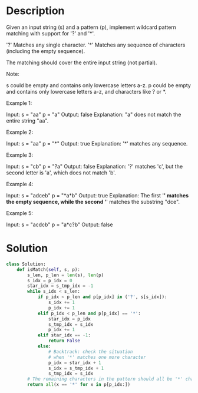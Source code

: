 * Description
Given an input string (s) and a pattern (p), implement wildcard pattern matching with support for '?' and '*'.

'?' Matches any single character.
'*' Matches any sequence of characters (including the empty sequence).

The matching should cover the entire input string (not partial).

Note:

    s could be empty and contains only lowercase letters a-z.
    p could be empty and contains only lowercase letters a-z, and characters like ? or *.

Example 1:

Input:
s = "aa"
p = "a"
Output: false
Explanation: "a" does not match the entire string "aa".

Example 2:

Input:
s = "aa"
p = "*"
Output: true
Explanation: '*' matches any sequence.

Example 3:

Input:
s = "cb"
p = "?a"
Output: false
Explanation: '?' matches 'c', but the second letter is 'a', which does not match 'b'.

Example 4:

Input:
s = "adceb"
p = "*a*b"
Output: true
Explanation: The first '*' matches the empty sequence, while the second '*' matches the substring "dce".

Example 5:

Input:
s = "acdcb"
p = "a*c?b"
Output: false
* Solution
#+begin_src python
class Solution:
    def isMatch(self, s, p):
        s_len, p_len = len(s), len(p)
        s_idx = p_idx = 0
        star_idx = s_tmp_idx = -1
        while s_idx < s_len:
            if p_idx < p_len and p[p_idx] in ('?', s[s_idx]):
                s_idx += 1
                p_idx += 1
            elif p_idx < p_len and p[p_idx] == '*':
                star_idx = p_idx
                s_tmp_idx = s_idx
                p_idx += 1
            elif star_idx == -1:
                return False
            else:
                # Backtrack: check the situation
                # when '*' matches one more character
                p_idx = star_idx + 1
                s_idx = s_tmp_idx + 1
                s_tmp_idx = s_idx
        # The remaining characters in the pattern should all be '*' characters
        return all(x == '*' for x in p[p_idx:])
#+end_src
